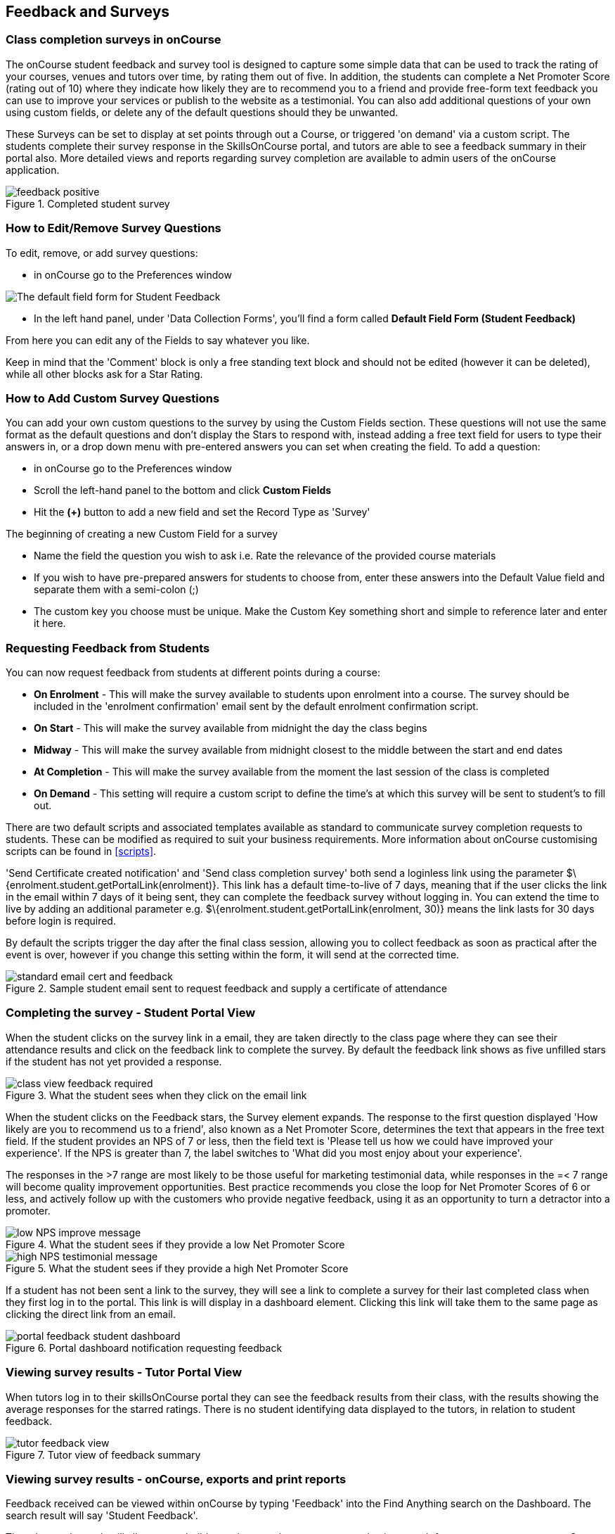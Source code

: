 [[feedback]]
== Feedback and Surveys

=== Class completion surveys in onCourse

The onCourse student feedback and survey tool is designed to capture some simple data that can be used to track the rating of your courses, venues and tutors over time, by rating them out of five.
In addition, the students can complete a Net Promoter Score (rating out of 10) where they indicate how likely they are to recommend you to a friend and provide free-form text feedback you can use to improve your services or publish to the website as a testimonial.
You can also add additional questions of your own using custom fields, or delete any of the default questions should they be unwanted.

These Surveys can be set to display at set points through out a Course, or triggered 'on demand' via a custom script.
The students complete their survey response in the SkillsOnCourse portal, and tutors are able to see a feedback summary in their portal also.
More detailed views and reports regarding survey completion are available to admin users of the onCourse application.

image::images/feedback/feedback_positive.png[title='Completed student survey']

=== How to Edit/Remove Survey Questions

To edit, remove, or add survey questions:

* in onCourse go to the Preferences window

image::images/data_collection/feedback_default_form.png[The default field form for Student Feedback]

* In the left hand panel, under 'Data Collection Forms', you'll find a form called *Default Field Form (Student Feedback)*

From here you can edit any of the Fields to say whatever you like.

Keep in mind that the 'Comment' block is only a free standing text block and should not be edited (however it can be deleted), while all other blocks ask for a Star Rating.

=== How to Add Custom Survey Questions

You can add your own custom questions to the survey by using the Custom Fields section.
These questions will not use the same format as the default questions and don't display the Stars to respond with, instead adding a free text field for users to type their answers in, or a drop down menu with pre-entered answers you can set when creating the field.
To add a question:

* in onCourse go to the Preferences window
* Scroll the left-hand panel to the bottom and click *Custom Fields*
* Hit the *(+)* button to add a new field and set the Record Type as 'Survey'

The beginning of creating a new Custom Field for a survey

* Name the field the question you wish to ask i.e. Rate the relevance of the provided course materials
* If you wish to have pre-prepared answers for students to choose from, enter these answers into the Default Value field and separate them with a semi-colon (;)
* The custom key you choose must be unique.
Make the Custom Key something short and simple to reference later and enter it here.

=== Requesting Feedback from Students

You can now request feedback from students at different points during a course:

* *On Enrolment* - This will make the survey available to students upon enrolment into a course.
The survey should be included in the 'enrolment confirmation' email sent by the default enrolment confirmation script.
* *On Start* - This will make the survey available from midnight the day the class begins
* *Midway* - This will make the survey available from midnight closest to the middle between the start and end dates
* *At Completion* - This will make the survey available from the moment the last session of the class is completed
* *On Demand* - This setting will require a custom script to define the time's at which this survey will be sent to student's to fill out.

There are two default scripts and associated templates available as standard to communicate survey completion requests to students.
These can be modified as required to suit your business requirements.
More information about onCourse customising scripts can be found in <<scripts>>.

'Send Certificate created notification' and 'Send class completion survey' both send a loginless link using the parameter $\{enrolment.student.getPortalLink(enrolment)}.
This link has a default time-to-live of 7 days, meaning that if the user clicks the link in the email within 7 days of it being sent, they can complete the feedback survey without logging in.
You can extend the time to live by adding an additional parameter e.g. $\{enrolment.student.getPortalLink(enrolment, 30)} means the link lasts for 30 days before login is required.

By default the scripts trigger the day after the final class session, allowing you to collect feedback as soon as practical after the event is over, however if you change this setting within the form, it will send at the corrected time.

image::images/feedback/standard_email_cert_and_feedback.png[title='Sample student email sent to request feedback and supply a certificate of attendance']

=== Completing the survey - Student Portal View

When the student clicks on the survey link in a email, they are taken directly to the class page where they can see their attendance results and click on the feedback link to complete the survey.
By default the feedback link shows as five unfilled stars if the student has not yet provided a response.

image::images/feedback/class_view_feedback_required.png[title='What the student sees when they click on the email link']

When the student clicks on the Feedback stars, the Survey element expands.
The response to the first question displayed 'How likely are you to recommend us to a friend', also known as a Net Promoter Score, determines the text that appears in the free text field.
If the student provides an NPS of 7 or less, then the field text is 'Please tell us how we could have improved your experience'.
If the NPS is greater than 7, the label switches to 'What did you most enjoy about your experience'.

The responses in the >7 range are most likely to be those useful for marketing testimonial data, while responses in the =< 7 range will become quality improvement opportunities.
Best practice recommends you close the loop for Net Promoter Scores of 6 or less, and actively follow up with the customers who provide negative feedback, using it as an opportunity to turn a detractor into a promoter.

image::images/feedback/low_NPS_improve_message.png[title='What the student sees if they provide a low Net Promoter Score']

image::images/feedback/high_NPS_testimonial_message.png[title='What the student sees if they provide a high Net Promoter Score']

If a student has not been sent a link to the survey, they will see a link to complete a survey for their last completed class when they first log in to the portal.
This link is will display in a dashboard element.
Clicking this link will take them to the same page as clicking the direct link from an email.

image::images/feedback/portal_feedback_student_dashboard.png[title='Portal dashboard notification requesting feedback']

=== Viewing survey results - Tutor Portal View

When tutors log in to their skillsOnCourse portal they can see the feedback results from their class, with the results showing the average responses for the starred ratings.
There is no student identifying data displayed to the tutors, in relation to student feedback.

image::images/feedback/tutor_feedback_view.png[title='Tutor view of feedback summary']

=== Viewing survey results - onCourse, exports and print reports

Feedback received can be viewed within onCourse by typing 'Feedback' into the Find Anything search on the Dashboard.
The search result will say 'Student Feedback'.

The advanced search will allow you to build complex searches on survey results, i.e. search for net promoter scores over 8, or venues with a score under three.

You can export the results into spreadsheet or business intelligence programs using the Student Feedback CSV export.

Using the find related function from within the Feedback list view, you can jump to related records associated with the class feedback.
In others list views, such as classes, courses, tutors, sites you can use the find related function to view all the feedback for that record.

There are three reports currently available from the class list view for feedback called 'Course Completion Survey', 'Course Completion Survey Summary' and 'Course Completion Survey Tutor'.
Examples and instructions on how to print these reports can be found in <<reports>>.

image::images/feedback/feedback_list_view.png[title='Feedback list view in onCourse']

=== Editing and approving feedback for online testimonial use

By default, all new feedback responses will be classified as 'Waiting review' so you can then review the comment and mark it as 'not testimonial' i.e. it is feedback you will use for quality improvement processes or set it to 'public testimonial' to use the feedback in your marketing materials.

When a testimonial is set to 'public testimonial' the comment made by the student is copied into the testimonial field, so you can edit it as needed to remove any spelling or grammatical errors or remove personally identifying data they may have inadvertently included.

Only feedback set to 'Public testimonial' status will be included in the testimonials visible within the course description on your website.

[NOTE]
====
The website takes a random selection of three testimonials each time the course page is refreshed.
====

image::images/feedback/feedback_edit_for_testimonial.png[title='Editing a feedback record to create a testimonial']

=== Student Testimonials in web marketing copy

Testimonials set to 'Public testimonial' status will automatically be included in the course marketing copy on your onCourse website.
If more than one testimonial exists for the course, the testimonials will auto scroll or can be scrolled through by the website visitors.
This content is visible on the course page only - it is not shown in the course list views or on class pages.

image::images/feedback/feedback_on_course_page_web.png[title='Example student feedback included in the course page']
